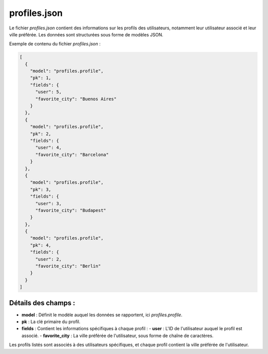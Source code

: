 profiles.json
=============

Le fichier `profiles.json` contient des informations sur les profils des utilisateurs, notamment leur utilisateur associé et leur ville préférée. Les données sont structurées sous forme de modèles JSON.

Exemple de contenu du fichier `profiles.json` :

.. code-block:: json

    [
      {
        "model": "profiles.profile",
        "pk": 1,
        "fields": {
          "user": 5,
          "favorite_city": "Buenos Aires"
        }
      },
      {
        "model": "profiles.profile",
        "pk": 2,
        "fields": {
          "user": 4,
          "favorite_city": "Barcelona"
        }
      },
      {
        "model": "profiles.profile",
        "pk": 3,
        "fields": {
          "user": 3,
          "favorite_city": "Budapest"
        }
      },
      {
        "model": "profiles.profile",
        "pk": 4,
        "fields": {
          "user": 2,
          "favorite_city": "Berlin"
        }
      }
    ]

Détails des champs :
--------------------

- **model** : Définit le modèle auquel les données se rapportent, ici `profiles.profile`.
- **pk** : La clé primaire du profil.
- **fields** : Contient les informations spécifiques à chaque profil :
  - **user** : L'ID de l'utilisateur auquel le profil est associé.
  - **favorite_city** : La ville préférée de l'utilisateur, sous forme de chaîne de caractères.

Les profils listés sont associés à des utilisateurs spécifiques, et chaque profil contient la ville préférée de l'utilisateur.
